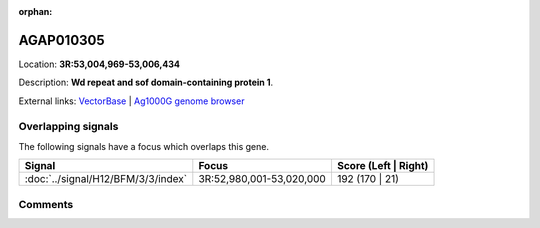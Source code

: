 :orphan:



AGAP010305
==========

Location: **3R:53,004,969-53,006,434**



Description: **Wd repeat and sof domain-containing protein 1**.

External links:
`VectorBase <https://www.vectorbase.org/Anopheles_gambiae/Gene/Summary?g=AGAP010305>`_ |
`Ag1000G genome browser <https://www.malariagen.net/apps/ag1000g/phase1-AR3/index.html?genome_region=3R:53004969-53006434#genomebrowser>`_

Overlapping signals
-------------------

The following signals have a focus which overlaps this gene.

.. cssclass:: table-hover
.. csv-table::
    :widths: auto
    :header: Signal,Focus,Score (Left | Right)

    :doc:`../signal/H12/BFM/3/3/index`, "3R:52,980,001-53,020,000", 192 (170 | 21)
    





Comments
--------


.. raw:: html

    <div id="disqus_thread"></div>
    <script>
    
    var disqus_config = function () {
        this.page.identifier = '/gene/AGAP010305';
    };
    
    (function() { // DON'T EDIT BELOW THIS LINE
    var d = document, s = d.createElement('script');
    s.src = 'https://agam-selection-atlas.disqus.com/embed.js';
    s.setAttribute('data-timestamp', +new Date());
    (d.head || d.body).appendChild(s);
    })();
    </script>
    <noscript>Please enable JavaScript to view the <a href="https://disqus.com/?ref_noscript">comments.</a></noscript>


